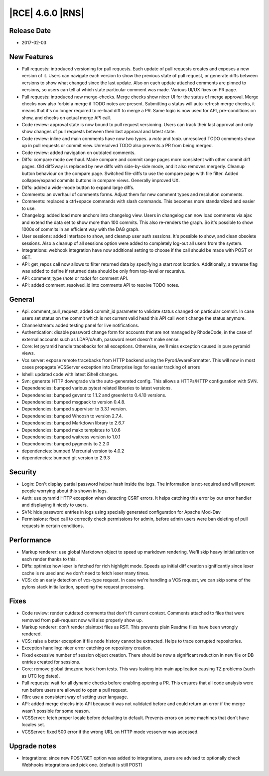 |RCE| 4.6.0 |RNS|
-----------------

Release Date
^^^^^^^^^^^^

- 2017-02-03


New Features
^^^^^^^^^^^^

- Pull requests: introduced versioning for pull requests.
  Each update of pull requests creates and exposes a new version of it.
  Users can navigate each version to show the previous state of pull request, or
  generate diffs between versions to show what changed since the last update.
  Also on each update attached comments are pinned to versions, so users can
  tell at which state particular comment was made.
  Various UI/UX fixes on PR page.

- Pull requests: introduced new merge-checks.
  Merge checks show nicer UI for the status of merge approval.
  Merge checks now also forbid a merge if TODO notes are present.
  Submitting a status will auto-refresh merge checks, it means that it's no
  longer required to re-load diff to merge a PR.
  Same logic is now used for API, pre-conditions on show, and checks on
  actual merge API call.

- Code review: approval state is now bound to pull request versioning. Users
  can track their last approval and only show changes of pull requests between
  their last approval and latest state.
- Code review: inline and main comments have now two types. a `note` and `todo`.
  unresolved TODO comments show up in pull requests or commit view.
  Unresolved TODO also prevents a PR from being merged.
- Code review: added navigation on outdated comments.

- Diffs: compare mode overhaul.
  Made compare and commit range pages more consistent with other commit
  diff pages. Old diff2way is replaced by new diffs with side-by-side
  mode, and it also removes mergerly. Cleanup button behaviour on the compare
  page. Switched file-diffs to use the  compare page with file filter.
  Added collapse/expand commits buttons in compare views. Generally improved UX.
- Diffs: added a wide-mode button to expand large diffs.

- Comments: an overhaul of comments forms. Adjust them for new comment types and
  resolution comments.
- Comments: replaced a ctrl+space commands with slash commands. This becomes
  more standardized and easier to use.

- Changelog: added load more anchors into changelog view.
  Users in changelog can now load comments via ajax and extend the data
  set to show more than 100 commits. This also re-renders the graph. So it's
  possible to show 1000s of commits in an efficient way with the DAG graph.

- User sessions: added interface to show, and cleanup user auth sessions.
  It's possible to show, and clean obsolete sessions. Also a cleanup of all
  sessions option were added to completely log-out all users from the system.

- Integrations: webhook integration have now additional setting to choose if
  the call should be made with POST or GET.

- API: get_repos call now allows to filter returned data by specifying a start
  root location. Additionally, a traverse flag was added to define if returned
  data should be only from top-level or recursive.
- API: comment_type (`note` or `todo`) for comment API.
- API: added comment_resolved_id into comments API to resolve TODO notes.


General
^^^^^^^

- Api: comment_pull_request, added commit_id parameter to validate status
  changed on particular commit. In case users set status on the commit
  which is not current valid head this API call won't change the status anymore.
- Channelstream: added testing panel for live notifications.
- Authentication: disable password change form for accounts that are not
  managed by RhodeCode, in the case of external accounts such as LDAP/oAuth,
  password reset doesn't make sense.
- Core: let pyramid handle tracebacks for all exceptions.
  Otherwise, we'll miss exception caused in pure pyramid views.
- Vcs server: expose remote tracebacks from HTTP backend using
  the Pyro4AwareFormatter. This will now in most cases propagate VCSServer
  exception into Enterprise logs for easier tracking of errors
- Ishell: updated code with latest iShell changes.
- Svn: generate HTTP downgrade via the auto-generated config. This allows
  a HTTPs/HTTP configuration with SVN.
- Dependencies: bumped various pytest related libraries to latest versions.
- Dependencies: bumped gevent to 1.1.2 and greenlet to 0.4.10 versions.
- Dependencies: bumped msgpack to version 0.4.8.
- Dependencies: bumped supervisor to 3.3.1 version.
- Dependencies: bumped Whoosh to version 2.7.4.
- Dependencies: bumped Markdown library to 2.6.7
- Dependencies: bumped mako templates to 1.0.6
- Dependencies: bumped waitress version to 1.0.1
- Dependencies: bumped pygments to 2.2.0
- dependencies: bumped Mercurial version to 4.0.2
- dependencies: bumped git version to 2.9.3


Security
^^^^^^^^

- Login: Don't display partial password helper hash inside the logs.
  The information is not-required and will prevent people worrying about this
  shown in logs.
- Auth: use pyramid HTTP exception when detecting CSRF errors. It helps
  catching this error by our error handler and displaying it nicely to users.
- SVN: hide password entries in logs using specially generated configuration
  for Apache Mod-Dav
- Permissions: fixed call to correctly check permissions for admin, before admin
  users were ban deleting of pull requests in certain conditions.


Performance
^^^^^^^^^^^

- Markup renderer: use global Markdown object to speed up markdown rendering.
  We'll skip heavy initialization on each render thanks to this.
- Diffs: optimize how lexer is fetched for rich highlight mode.
  Speeds up initial diff creation significantly since lexer cache is re used
  and we don't need to fetch lexer many times.
- VCS: do an early detection of vcs-type request.
  In case we're handling a VCS request, we can skip some of the pylons
  stack initialization, speeding the request processing.


Fixes
^^^^^

- Code review: render outdated comments that don't fit current context.
  Comments attached to files that were removed from pull-request now will also
  properly show up.
- Markup renderer: don't render plaintext files as RST. This prevents plain
  Readme files have been wrongly rendered.
- VCS: raise a better exception if file node history cannot be extracted.
  Helps to trace corrupted repositories.
- Exception handling: nicer error catching on repository creation.
- Fixed excessive number of session object creation. There should be now a
  significant reduction in new file or DB entries created for sessions.
- Core: remove global timezone hook from tests. This was leaking into main
  application causing TZ problems (such as UTC log dates).
- Pull requests: wait for all dynamic checks before enabling opening a PR.
  This ensures that all code analysis were run before users are allowed to open
  a pull request.
- i18n: use a consistent way of setting user language.
- API: added merge checks into API because it was not validated before and could
  return an error if the merge wasn't possible for some reason.
- VCSServer: fetch proper locale before defaulting to default. Prevents
  errors on some machines that don't have locales set.
- VCSServer: fixed 500 error if the wrong URL on HTTP mode vcsserver was accessed.


Upgrade notes
^^^^^^^^^^^^^

- Integrations: since new POST/GET option was added to integrations, users
  are advised to optionally check Webhooks integrations and pick one.
  (default is still POST)